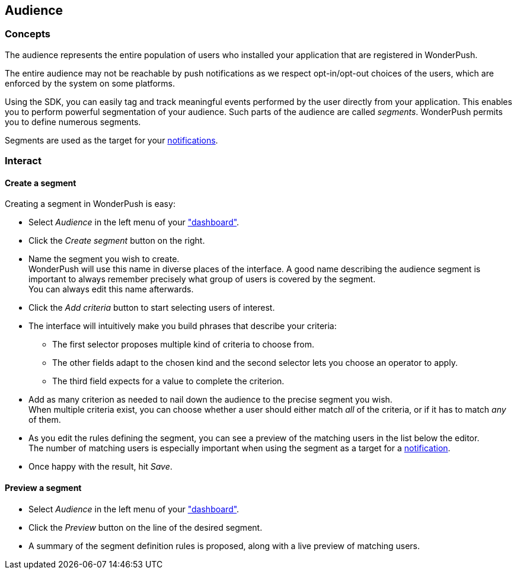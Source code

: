 [[guide-audience]]
[role="chunk-page chunk-toc"]
== Audience

--
--

[[guide-audience-concepts]]
=== Concepts

The audience represents the entire population of users who installed
your application that are registered in WonderPush.

The entire audience may not be reachable by push notifications as
we respect opt-in/opt-out choices of the users, which are enforced
by the system on some platforms.

Using the SDK, you can easily tag and track meaningful events performed
by the user directly from your application. This enables you to perform
powerful segmentation of your audience. Such parts of the audience are
called _segments_. WonderPush permits you to define numerous segments.

Segments are used as the target for your <<guide-notifications,notifications>>.

[[guide-audience-interact]]
=== Interact

[[guide-audience-interact-create]]
==== Create a segment

Creating a segment in WonderPush is easy:

* Select _Audience_ in the left menu of your https://dashboard.wonderpush.com/["dashboard"].
* Click the _Create segment_ button on the right.
* Name the segment you wish to create. +
  WonderPush will use this name in diverse places of the interface.
  A good name describing the audience segment is important to always
  remember precisely what group of users is covered by the segment. +
  You can always edit this name afterwards.
* Click the _Add criteria_ button to start selecting users of interest.
* The interface will intuitively make you build phrases that describe
  your criteria:
** The first selector proposes multiple kind of criteria to choose from.
** The other fields adapt to the chosen kind and the second selector
   lets you choose an operator to apply.
** The third field expects for a value to complete the criterion.
* Add as many criterion as needed to nail down the audience to the
  precise segment you wish. +
  When multiple criteria exist, you can choose whether a user should
  either match _all_ of the criteria, or if it has to match _any_ of
  them.
* As you edit the rules defining the segment, you can see a preview
  of the matching users in the list below the editor. +
  The number of matching users is especially important when using the
  segment as a target for a <<guide-notifications,notification>>.
* Once happy with the result, hit _Save_.

[[guide-audience-interact-preview]]
==== Preview a segment

* Select _Audience_ in the left menu of your
  https://dashboard.wonderpush.com/["dashboard"].
* Click the _Preview_ button on the line of the desired segment.
* A summary of the segment definition rules is proposed, along with a
  live preview of matching users.
